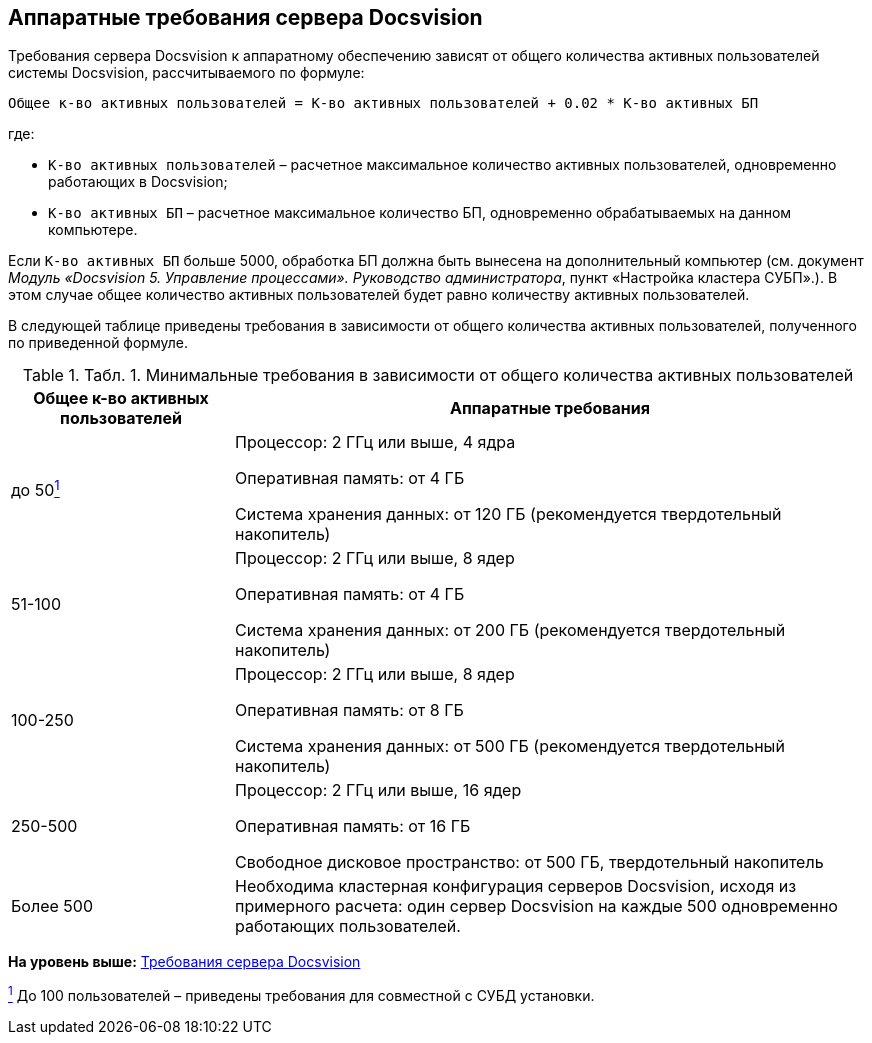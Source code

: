 [[ariaid-title1]]
== Аппаратные требования сервера Docsvision

Требования сервера Docsvision к аппаратному обеспечению зависят от общего количества активных пользователей системы Docsvision, рассчитываемого по формуле:

[source,pre,codeblock]
----
Общее к-во активных пользователей = К-во активных пользователей + 0.02 * К-во активных БП 
----

где:

* `К-во активных пользователей` – расчетное максимальное количество активных пользователей, одновременно работающих в Docsvision;
* `К-во активных БП` – расчетное максимальное количество БП, одновременно обрабатываемых на данном компьютере.

Если `К-во активных БП` больше 5000, обработка БП должна быть вынесена на дополнительный компьютер (см. документ [.ph]#[.dfn .term]_Модуль «Docsvision 5. Управление процессами». Руководство администратора_#, пункт «Настройка кластера СУБП».). В этом случае общее количество активных пользователей будет равно количеству активных пользователей.

В следующей таблице приведены требования в зависимости от общего количества активных пользователей, полученного по приведенной формуле.

.[.table--title-label]##Табл. 1. ##[.title]##Минимальные требования в зависимости от общего количества активных пользователей##
[width="100%",cols="26%,74%",options="header",]
|===
|Общее к-во активных пользователей |Аппаратные требования
|до 50link:#fntarg_1[^1^] a|
Процессор: 2 ГГц или выше, 4 ядра

Оперативная память: от 4 ГБ

Система хранения данных: от 120 ГБ (рекомендуется твердотельный накопитель)

|51-100 a|
Процессор: 2 ГГц или выше, 8 ядер

Оперативная память: от 4 ГБ

Система хранения данных: от 200 ГБ (рекомендуется твердотельный накопитель)

|100-250 a|
Процессор: 2 ГГц или выше, 8 ядер

Оперативная память: от 8 ГБ

Система хранения данных: от 500 ГБ (рекомендуется твердотельный накопитель)

|250-500 a|
Процессор: 2 ГГц или выше, 16 ядер

Оперативная память: от 16 ГБ

Свободное дисковое пространство: от 500 ГБ, твердотельный накопитель

|Более 500 |Необходима кластерная конфигурация серверов Docsvision, исходя из примерного расчета: один сервер Docsvision на каждые 500 одновременно работающих пользователей.
|===

*На уровень выше:* xref:../topics/ServerRequirements.adoc[Требования сервера Docsvision]

link:#fnsrc_1[^1^] До 100 пользователей – приведены требования для совместной с СУБД установки.
